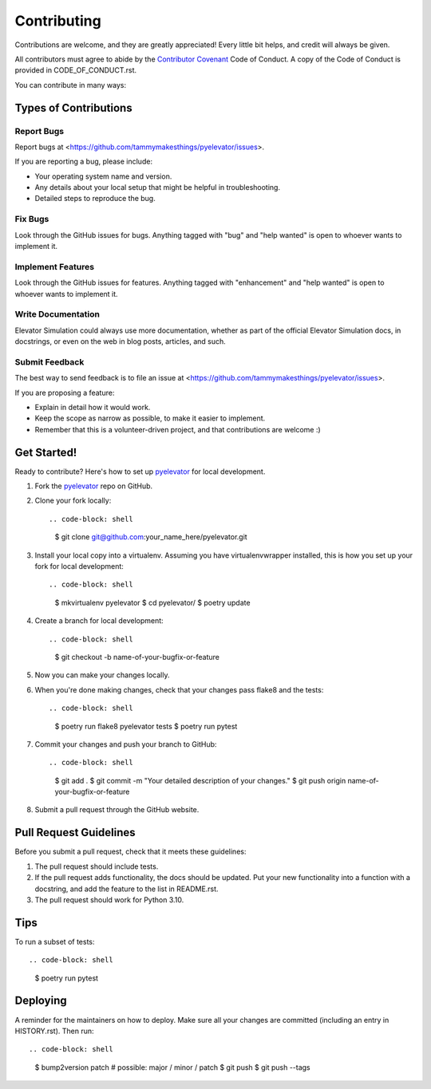 ============
Contributing
============

Contributions are welcome, and they are greatly appreciated! Every little bit
helps, and credit will always be given.

All contributors must agree to abide by the `Contributor Covenant`_ Code of
Conduct. A copy of the Code of Conduct is provided in CODE_OF_CONDUCT.rst.

You can contribute in many ways:

Types of Contributions
----------------------

Report Bugs
~~~~~~~~~~~

Report bugs at <https://github.com/tammymakesthings/pyelevator/issues>.

If you are reporting a bug, please include:

* Your operating system name and version.
* Any details about your local setup that might be helpful in troubleshooting.
* Detailed steps to reproduce the bug.

Fix Bugs
~~~~~~~~

Look through the GitHub issues for bugs. Anything tagged with "bug" and "help
wanted" is open to whoever wants to implement it.

Implement Features
~~~~~~~~~~~~~~~~~~

Look through the GitHub issues for features. Anything tagged with "enhancement"
and "help wanted" is open to whoever wants to implement it.

Write Documentation
~~~~~~~~~~~~~~~~~~~

Elevator Simulation could always use more documentation, whether as part of the
official Elevator Simulation docs, in docstrings, or even on the web in blog posts,
articles, and such.

Submit Feedback
~~~~~~~~~~~~~~~

The best way to send feedback is to file an issue at
<https://github.com/tammymakesthings/pyelevator/issues>.

If you are proposing a feature:

* Explain in detail how it would work.

* Keep the scope as narrow as possible, to make it easier to implement.

* Remember that this is a volunteer-driven project, and that contributions
  are welcome :)

Get Started!
------------

Ready to contribute? Here's how to set up `pyelevator`_ for local development.

1. Fork the `pyelevator`_ repo on GitHub.

2. Clone your fork locally::

   .. code-block: shell

       $ git clone git@github.com:your_name_here/pyelevator.git

3. Install your local copy into a virtualenv. Assuming you have virtualenvwrapper installed,
   this is how you set up your fork for local development::

   .. code-block: shell

       $ mkvirtualenv pyelevator
       $ cd pyelevator/
       $ poetry update

4. Create a branch for local development::

   .. code-block: shell

       $ git checkout -b name-of-your-bugfix-or-feature

5. Now you can make your changes locally.

6. When you're done making changes, check that your changes pass flake8 and the
   tests::

   .. code-block: shell

       $ poetry run flake8 pyelevator tests
       $ poetry run pytest

7. Commit your changes and push your branch to GitHub::

   .. code-block: shell

       $ git add .
       $ git commit -m "Your detailed description of your changes."
       $ git push origin name-of-your-bugfix-or-feature

8. Submit a pull request through the GitHub website.


Pull Request Guidelines
-----------------------

Before you submit a pull request, check that it meets these guidelines::

1. The pull request should include tests.

2. If the pull request adds functionality, the docs should be updated. Put
   your new functionality into a function with a docstring, and add the
   feature to the list in README.rst.

3. The pull request should work for Python 3.10.


Tips
----

To run a subset of tests::

.. code-block: shell

	$ poetry run pytest


Deploying
---------

A reminder for the maintainers on how to deploy.
Make sure all your changes are committed (including an entry in HISTORY.rst).
Then run::

.. code-block: shell

	$ bump2version patch # possible: major / minor / patch
	$ git push
	$ git push --tags

.. _Contributor Covenant: https://contributor-covenant.org/
.. _pyelevator: https://github.com/tammymakesthings/pyelevator/
